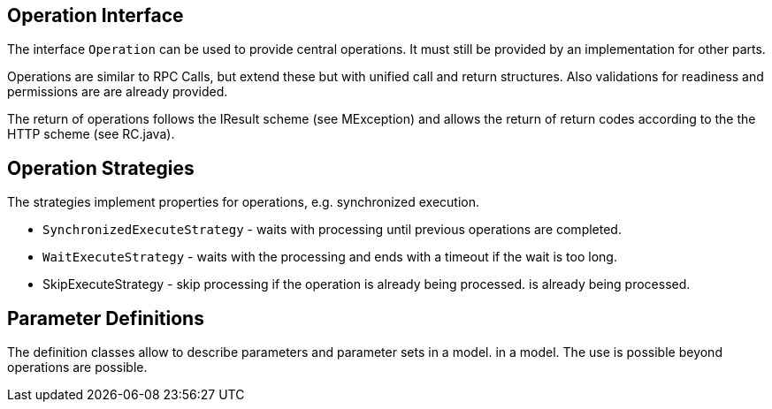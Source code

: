 //@manual


== Operation Interface

The interface `Operation` can be used to provide central 
operations. It must still be provided by an 
implementation for other parts.

Operations are similar to RPC Calls, but extend these
but with unified call and return structures. Also
validations for readiness and permissions are
are already provided.

The return of operations follows the IResult scheme (see
MException) and allows the return of return codes according to the
the HTTP scheme (see RC.java).

== Operation Strategies

The strategies implement properties for operations, 
e.g. synchronized execution.

* `SynchronizedExecuteStrategy` - waits with processing 
until previous operations are completed.
* `WaitExecuteStrategy` - waits with the processing and
ends with a timeout if the wait is too long.
* SkipExecuteStrategy - skip processing if the operation is already being processed.
is already being processed.

== Parameter Definitions

The definition classes allow to describe parameters and parameter sets in a model.
in a model. The use is possible beyond operations
are possible.
